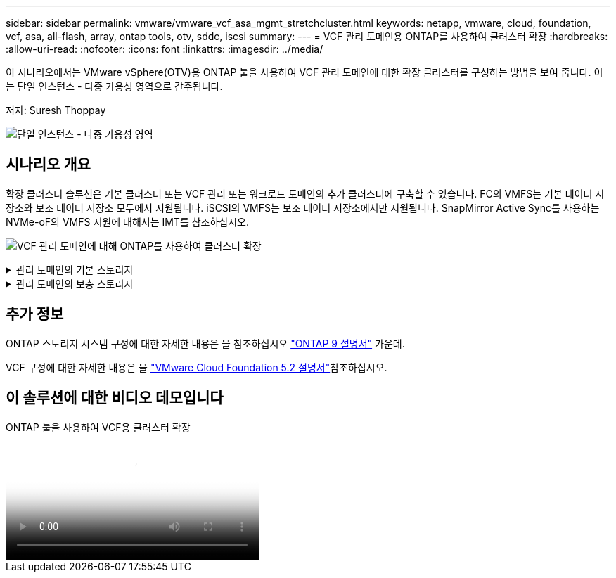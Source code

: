 ---
sidebar: sidebar 
permalink: vmware/vmware_vcf_asa_mgmt_stretchcluster.html 
keywords: netapp, vmware, cloud, foundation, vcf, asa, all-flash, array, ontap tools, otv, sddc, iscsi 
summary:  
---
= VCF 관리 도메인용 ONTAP를 사용하여 클러스터 확장
:hardbreaks:
:allow-uri-read: 
:nofooter: 
:icons: font
:linkattrs: 
:imagesdir: ../media/


[role="lead"]
이 시나리오에서는 VMware vSphere(OTV)용 ONTAP 툴을 사용하여 VCF 관리 도메인에 대한 확장 클러스터를 구성하는 방법을 보여 줍니다. 이는 단일 인스턴스 - 다중 가용성 영역으로 간주됩니다.

저자: Suresh Thoppay

image:vmware_vcf_asa_mgmt_stretchcluster_image01.jpg["단일 인스턴스 - 다중 가용성 영역"]



== 시나리오 개요

확장 클러스터 솔루션은 기본 클러스터 또는 VCF 관리 또는 워크로드 도메인의 추가 클러스터에 구축할 수 있습니다. FC의 VMFS는 기본 데이터 저장소와 보조 데이터 저장소 모두에서 지원됩니다. iSCSI의 VMFS는 보조 데이터 저장소에서만 지원됩니다. SnapMirror Active Sync를 사용하는 NVMe-oF의 VMFS 지원에 대해서는 IMT를 참조하십시오.

image:vmware_vcf_asa_mgmt_stretchcluster_image02.jpg["VCF 관리 도메인에 대해 ONTAP를 사용하여 클러스터 확장"]

.관리 도메인의 기본 스토리지
[%collapsible]
====
VCF 5.2 이상에서는 VCF 가져오기 도구를 사용하여 VSAN 없이 관리 도메인을 배포할 수 있습니다. VCF 가져오기 도구의 변환 옵션을 사용할 수 link:vmware_vcf_convert_fc.html["관리 도메인에 기존 vCenter 구축"]있습니다. vCenter의 모든 클러스터가 관리 도메인의 일부가 됩니다.

. vSphere 호스트 구축
. 로컬 데이터 저장소에 vCenter 서버 구축(관리 도메인으로 변환될 vSphere 호스트에 vCenter가 공존해야 함)
. VMware vSphere용 ONTAP 툴을 구축합니다
. VMware vSphere용 SnapCenter 플러그인 배포(선택 사항)
. 데이터 저장소 생성(FC 존 구성이 제자리에 있어야 함)
. vSphere 클러스터를 보호합니다
. VM을 새로 생성된 데이터 저장소로 마이그레이션합니다



NOTE: 클러스터가 확장되거나 축소될 때마다 소스 또는 타겟의 변경 사항을 나타내려면 클러스터에 대한 ONTAP 툴의 호스트 클러스터 관계를 업데이트해야 합니다.

====
.관리 도메인의 보충 스토리지
[%collapsible]
====
관리 도메인이 가동되어 실행 중이면 ONTAP 툴을 사용하여 추가 데이터 저장소를 생성할 수 있습니다. 이렇게 하면 정합성 보장 그룹 확장이 트리거됩니다.


TIP: vSphere 클러스터가 보호되는 경우 클러스터의 모든 데이터 저장소가 보호됩니다.

Cloud Builder 툴을 사용하여 VCF 환경을 구축하는 경우 iSCSI를 통해 보충 스토리지를 생성하려면 ONTAP 툴을 구축하여 iSCSI 데이터 저장소를 생성하고 vSphere 클러스터를 보호합니다.


NOTE: 클러스터가 확장되거나 축소될 때마다 소스 또는 타겟의 변경 사항을 나타내려면 클러스터에 대한 ONTAP 툴의 호스트 클러스터 관계를 업데이트해야 합니다.

====


== 추가 정보

ONTAP 스토리지 시스템 구성에 대한 자세한 내용은 을 참조하십시오 link:https://docs.netapp.com/us-en/ontap["ONTAP 9 설명서"] 가운데.

VCF 구성에 대한 자세한 내용은 을 link:https://techdocs.broadcom.com/us/en/vmware-cis/vcf/vcf-5-2-and-earlier/5-2.html["VMware Cloud Foundation 5.2 설명서"]참조하십시오.



== 이 솔루션에 대한 비디오 데모입니다

.ONTAP 툴을 사용하여 VCF용 클러스터 확장
video::569a91a9-2679-4414-b6dc-b25d00ff0c5a[panopto,width=360]